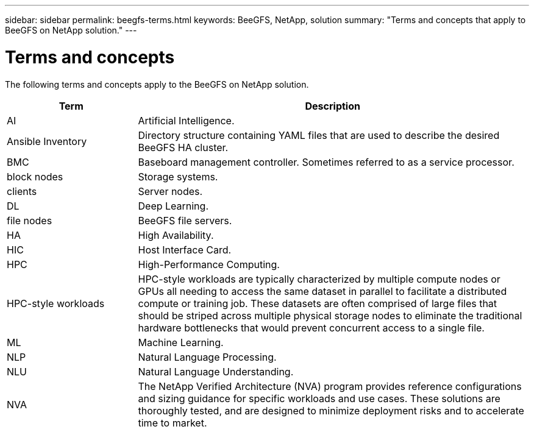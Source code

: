 ---
sidebar: sidebar
permalink: beegfs-terms.html
keywords: BeeGFS, NetApp, solution
summary: "Terms and concepts that apply to BeeGFS on NetApp solution."
---

= Terms and concepts
:hardbreaks:
:nofooter:
:icons: font
:linkattrs:
:imagesdir: ./media/

[.lead]
The following terms and concepts apply to the BeeGFS on NetApp solution.


[cols="25h,~",options="header"]
|===
| Term | Description
a|
AI
a|
Artificial Intelligence.
a|
Ansible Inventory
a|
Directory structure containing YAML files that are used to describe the desired BeeGFS HA cluster.
a|
BMC
a|
Baseboard management controller. Sometimes referred to as a service processor.
a|
block nodes
a|
Storage systems.
a|
clients
a|
Server nodes.
a|
DL
a|
Deep Learning.
a|
file nodes
a|
BeeGFS file servers.
a|
HA
a|
High Availability.
a|
HIC
a|
Host Interface Card.
a|HPC
a|
High-Performance Computing.
a|
HPC-style workloads
a|
HPC-style workloads are typically characterized by multiple compute nodes or GPUs all needing to access the same dataset in parallel to facilitate a distributed compute or training job. These datasets are often comprised of large files that should be striped across multiple physical storage nodes to eliminate the traditional hardware bottlenecks that would prevent concurrent access to a single file.
a|
ML
a|
Machine Learning.
a|
NLP
a|
Natural Language Processing.
a|
NLU
a|
Natural Language Understanding.
a|
NVA
a|
The NetApp Verified Architecture (NVA) program provides reference configurations and sizing guidance for specific workloads and use cases. These solutions are thoroughly tested, and are designed to minimize deployment risks and to accelerate time to market.

|===
